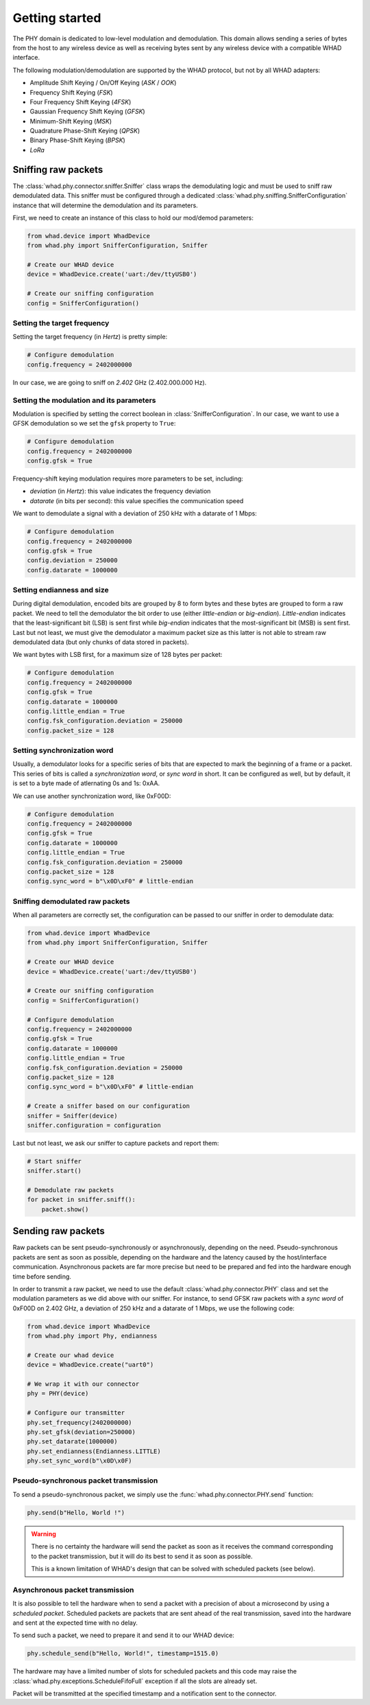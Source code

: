 Getting started
===============

The PHY domain is dedicated to low-level modulation and demodulation. This
domain allows sending a series of bytes from the host to any wireless device
as well as receiving bytes sent by any wireless device with a compatible WHAD
interface.

The following modulation/demodulation are supported by the WHAD protocol, but
not by all WHAD adapters:

- Amplitude Shift Keying / On/Off Keying (*ASK* / *OOK*)
- Frequency Shift Keying (*FSK*)
- Four Frequency Shift Keying (*4FSK*)
- Gaussian Frequency Shift Keying (*GFSK*)
- Minimum-Shift Keying (*MSK*)
- Quadrature Phase-Shift Keying (*QPSK*)
- Binary Phase-Shift Keying (*BPSK*)
- *LoRa*

Sniffing raw packets
--------------------

The :class:`whad.phy.connector.sniffer.Sniffer` class wraps the demodulating
logic and must be used to sniff raw demodulated data. This sniffer must be
configured through a dedicated :class:`whad.phy.sniffing.SnifferConfiguration`
instance that will determine the demodulation and its parameters.

First, we need to create an instance of this class to hold our mod/demod
parameters:

.. code-block:: python

    from whad.device import WhadDevice
    from whad.phy import SnifferConfiguration, Sniffer

    # Create our WHAD device
    device = WhadDevice.create('uart:/dev/ttyUSB0')

    # Create our sniffing configuration
    config = SnifferConfiguration()


Setting the target frequency
^^^^^^^^^^^^^^^^^^^^^^^^^^^^

Setting the target frequency (in *Hertz*) is pretty simple:

.. code-block:: python

    # Configure demodulation
    config.frequency = 2402000000

In our case, we are going to sniff on *2.402* GHz (2.402.000.000 Hz).

Setting the modulation and its parameters
^^^^^^^^^^^^^^^^^^^^^^^^^^^^^^^^^^^^^^^^^

Modulation is specified by setting the correct boolean in :class:`SnifferConfiguration`.
In our case, we want to use a GFSK demodulation so we set the ``gfsk`` property
to ``True``:

.. code-block:: python

    # Configure demodulation
    config.frequency = 2402000000
    config.gfsk = True

Frequency-shift keying modulation requires more parameters to be set, including:

- *deviation* (in *Hertz*): this value indicates the frequency deviation
- *datarate* (in bits per second): this value specifies the communication speed

We want to demodulate a signal with a deviation of 250 kHz with a datarate of 1 Mbps:

.. code-block:: python

    # Configure demodulation
    config.frequency = 2402000000
    config.gfsk = True
    config.deviation = 250000
    config.datarate = 1000000


Setting endianness and size
^^^^^^^^^^^^^^^^^^^^^^^^^^^

During digital demodulation, encoded bits are grouped by 8 to form bytes and
these bytes are grouped to form a raw packet. We need to tell the demodulator
the bit order to use (either *little-endian* or *big-endian*). *Little-endian*
indicates that the least-significant bit (LSB) is sent first while *big-endian*
indicates that the most-significant bit (MSB) is sent first. Last but not least,
we must give the demodulator a maximum packet size as this latter is not able
to stream raw demodulated data (but only chunks of data stored in packets).

We want bytes with LSB first, for a maximum size of 128 bytes per packet:

.. code-block:: python

    # Configure demodulation
    config.frequency = 2402000000
    config.gfsk = True
    config.datarate = 1000000
    config.little_endian = True
    config.fsk_configuration.deviation = 250000
    config.packet_size = 128

Setting synchronization word
^^^^^^^^^^^^^^^^^^^^^^^^^^^^

Usually, a demodulator looks for a specific series of bits that are expected to
mark the beginning of a frame or a packet. This series of bits is called a
*synchronization word*, or *sync word* in short. It can be configured as well,
but by default, it is set to a byte made of atlernating 0s and 1s: 0xAA. 

We can use another synchronization word, like 0xF00D:

.. code-block:: python

    # Configure demodulation
    config.frequency = 2402000000
    config.gfsk = True
    config.datarate = 1000000
    config.little_endian = True
    config.fsk_configuration.deviation = 250000
    config.packet_size = 128
    config.sync_word = b"\x0D\xF0" # little-endian

Sniffing demodulated raw packets
^^^^^^^^^^^^^^^^^^^^^^^^^^^^^^^^

When all parameters are correctly set, the configuration can be passed to our
sniffer in order to demodulate data:

.. code-block:: python

    from whad.device import WhadDevice
    from whad.phy import SnifferConfiguration, Sniffer

    # Create our WHAD device
    device = WhadDevice.create('uart:/dev/ttyUSB0')

    # Create our sniffing configuration
    config = SnifferConfiguration()

    # Configure demodulation
    config.frequency = 2402000000
    config.gfsk = True
    config.datarate = 1000000
    config.little_endian = True
    config.fsk_configuration.deviation = 250000
    config.packet_size = 128
    config.sync_word = b"\x0D\xF0" # little-endian

    # Create a sniffer based on our configuration
    sniffer = Sniffer(device)
    sniffer.configuration = configuration

Last but not least, we ask our sniffer to capture packets and report them:

.. code-block:: python

    # Start sniffer
    sniffer.start()

    # Demodulate raw packets
    for packet in sniffer.sniff():
        packet.show()


Sending raw packets
-------------------

Raw packets can be sent pseudo-synchronously or asynchronously, depending on the
need. Pseudo-synchronous packets are sent as soon as possible, depending on the
hardware and the latency caused by the host/interface communication. Asynchronous
packets are far more precise but need to be prepared and fed into the hardware
enough time before sending.

In order to transmit a raw packet, we need to use the default :class:`whad.phy.connector.PHY`
class and set the modulation parameters as we did above with our sniffer. For
instance, to send GFSK raw packets with a *sync word* of 0xF00D on 2.402 GHz,
a deviation of 250 kHz and a datarate of 1 Mbps, we use the following code:

.. code-block:: python

    from whad.device import WhadDevice
    from whad.phy import Phy, endianness

    # Create our whad device
    device = WhadDevice.create("uart0")

    # We wrap it with our connector
    phy = PHY(device)

    # Configure our transmitter
    phy.set_frequency(2402000000)
    phy.set_gfsk(deviation=250000)
    phy.set_datarate(1000000)
    phy.set_endianness(Endianness.LITTLE)
    phy.set_sync_word(b"\x0D\x0F)


Pseudo-synchronous packet transmission
^^^^^^^^^^^^^^^^^^^^^^^^^^^^^^^^^^^^^^

To send a pseudo-synchronous packet, we simply use the :func:`whad.phy.connector.PHY.send`
function:

.. code-block:: python

    phy.send(b"Hello, World !")

.. warning::

    There is no certainty the hardware will send the packet as soon as it receives
    the command corresponding to the packet transmission, but it will do its best
    to send it as soon as possible.

    This is a known limitation of WHAD's design that can be solved with scheduled
    packets (see below).


Asynchronous packet transmission
^^^^^^^^^^^^^^^^^^^^^^^^^^^^^^^^

It is also possible to tell the hardware when to send a packet with a precision
of about a microsecond by using a *scheduled packet*. Scheduled packets are
packets that are sent ahead of the real transmission, saved into the hardware
and sent at the expected time with no delay.

To send such a packet, we need to prepare it and send it to our WHAD device:

.. code-block:: python

    phy.schedule_send(b"Hello, World!", timestamp=1515.0)

The hardware may have a limited number of slots for scheduled packets and this
code may raise the :class:`whad.phy.exceptions.ScheduleFifoFull` exception if
all the slots are already set.

Packet will be transmitted at the specified timestamp and a notification sent
to the connector.